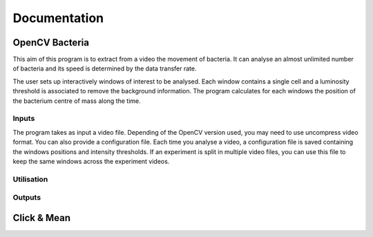 ===============
 Documentation
===============

OpenCV Bacteria
===============

This aim of this program is to extract from a video the movement of
bacteria. It can analyse an almost unlimited number of bacteria and
its speed is determined by the data transfer rate.

The user sets up interactively windows of interest to be
analysed. Each window contains a single cell and a luminosity
threshold is associated to remove the background information. The
program calculates for each windows the position of the bacterium
centre of mass along the time.

Inputs
------

The program takes as input a video file. Depending of the OpenCV
version used, you may need to use uncompress video format. You can
also provide a configuration file. Each time you analyse a video, a
configuration file is saved containing the windows positions and
intensity thresholds. If an experiment is split in multiple video
files, you can use this file to keep the same windows across the
experiment videos.

Utilisation
-----------

Outputs
-------

Click & Mean
============


..
   Local Variables:
   mode: rst
   mode: ispell-minor
   ispell-dictionary: "british"
   End:
